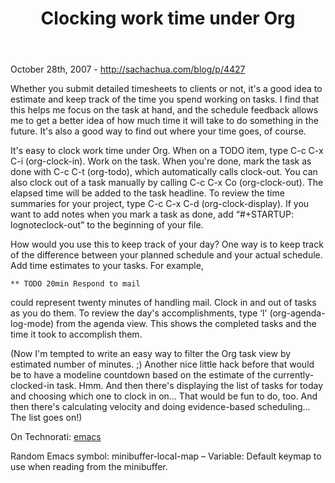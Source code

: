 #+TITLE: Clocking work time under Org

October 28th, 2007 -
[[http://sachachua.com/blog/p/4427][http://sachachua.com/blog/p/4427]]

Whether you submit detailed timesheets to clients or not, it's a good
 idea to estimate and keep track of the time you spend working on
 tasks. I find that this helps me focus on the task at hand, and the
 schedule feedback allows me to get a better idea of how much time it
 will take to do something in the future. It's also a good way to find
 out where your time goes, of course.

It's easy to clock work time under Org. When on a TODO item, type C-c
 C-x C-i (org-clock-in). Work on the task. When you're done, mark the
task
 as done with C-c C-t (org-todo), which automatically calls clock-out.
 You can also clock out of a task manually by calling C-c C-x Co
 (org-clock-out). The elapsed time will be added to the task headline.
To
 review the time summaries for your project, type C-c C-x C-d
 (org-clock-display). If you want to add notes when you mark a task as
 done, add “#+STARTUP: lognoteclock-out” to the beginning of your file.

How would you use this to keep track of your day? One way is to
 keep track of the difference between your planned schedule and your
 actual schedule. Add time estimates to your tasks. For example,

#+BEGIN_EXAMPLE
       ** TODO 20min Respond to mail
#+END_EXAMPLE

could represent twenty minutes of handling mail. Clock in and out of
 tasks as you do them. To review the day's accomplishments, type ‘l'
 (org-agenda-log-mode) from the agenda view. This shows the completed
 tasks and the time it took to accomplish them.

(Now I'm tempted to write an easy way to filter the Org task view by
 estimated number of minutes. ;) Another nice little hack before that
 would be to have a modeline countdown based on the estimate of the
 currently-clocked-in task. Hmm. And then there's displaying the list
 of tasks for today and choosing which one to clock in on... That would
 be fun to do, too. And then there's calculating velocity and doing
 evidence-based scheduling... The list goes on!)

On Technorati: [[http://www.technorati.com/tag/emacs][emacs]]

Random Emacs symbol: minibuffer-local-map -- Variable: Default keymap to
use when reading from the minibuffer.
